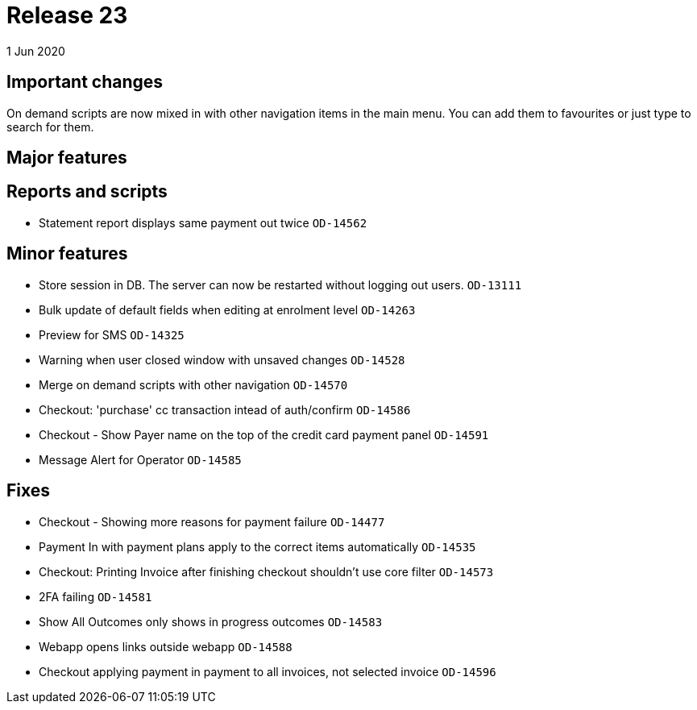 = Release 23
1 Jun 2020


== Important changes

On demand scripts are now mixed in with other navigation items in the
main menu. You can add them to favourites or just type to search for
them.

== Major features

== Reports and scripts

* Statement report displays same payment out twice `OD-14562`

== Minor features

* Store session in DB. The server can now be restarted without logging
out users. `OD-13111`
* Bulk update of default fields when editing at enrolment level
`OD-14263`
* Preview for SMS `OD-14325`
* Warning when user closed window with unsaved changes `OD-14528`
* Merge on demand scripts with other navigation `OD-14570`
* Checkout: 'purchase' cc transaction intead of auth/confirm `OD-14586`
* Checkout - Show Payer name on the top of the credit card payment panel
`OD-14591`
* Message Alert for Operator `OD-14585`

== Fixes

* Checkout - Showing more reasons for payment failure `OD-14477`
* Payment In with payment plans apply to the correct items automatically
`OD-14535`
* Checkout: Printing Invoice after finishing checkout shouldn't use core
filter `OD-14573`
* 2FA failing `OD-14581`
* Show All Outcomes only shows in progress outcomes `OD-14583`
* Webapp opens links outside webapp `OD-14588`
* Checkout applying payment in payment to all invoices, not selected
invoice `OD-14596`
